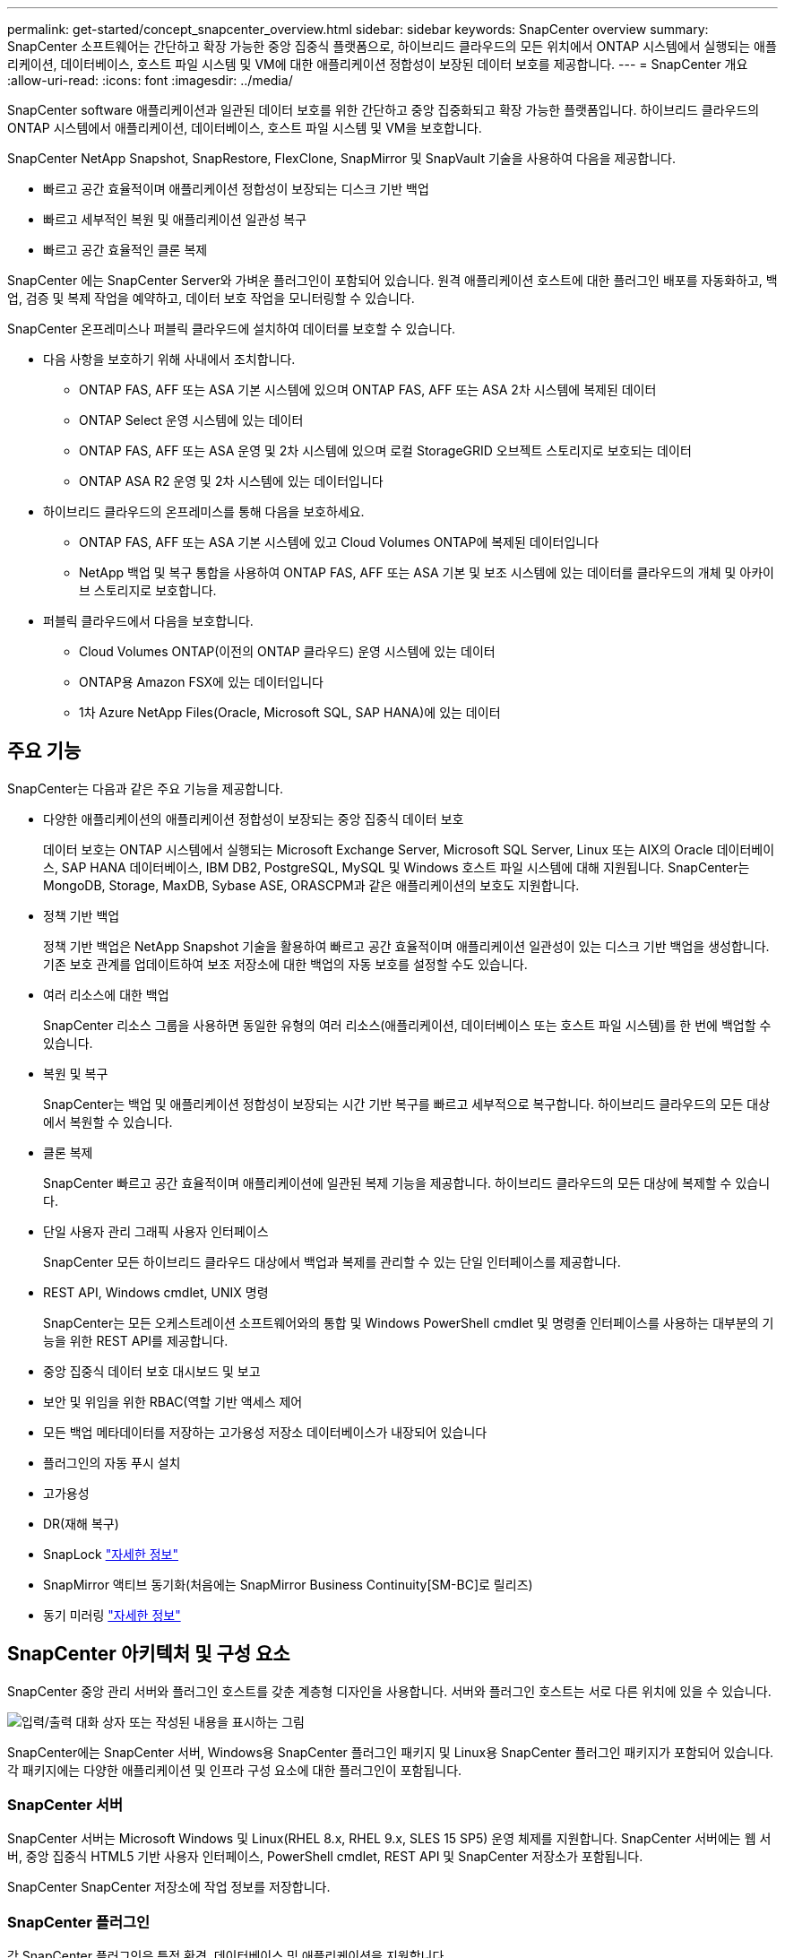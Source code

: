 ---
permalink: get-started/concept_snapcenter_overview.html 
sidebar: sidebar 
keywords: SnapCenter overview 
summary: SnapCenter 소프트웨어는 간단하고 확장 가능한 중앙 집중식 플랫폼으로, 하이브리드 클라우드의 모든 위치에서 ONTAP 시스템에서 실행되는 애플리케이션, 데이터베이스, 호스트 파일 시스템 및 VM에 대한 애플리케이션 정합성이 보장된 데이터 보호를 제공합니다. 
---
= SnapCenter 개요
:allow-uri-read: 
:icons: font
:imagesdir: ../media/


[role="lead"]
SnapCenter software 애플리케이션과 일관된 데이터 보호를 위한 간단하고 중앙 집중화되고 확장 가능한 플랫폼입니다.  하이브리드 클라우드의 ONTAP 시스템에서 애플리케이션, 데이터베이스, 호스트 파일 시스템 및 VM을 보호합니다.

SnapCenter NetApp Snapshot, SnapRestore, FlexClone, SnapMirror 및 SnapVault 기술을 사용하여 다음을 제공합니다.

* 빠르고 공간 효율적이며 애플리케이션 정합성이 보장되는 디스크 기반 백업
* 빠르고 세부적인 복원 및 애플리케이션 일관성 복구
* 빠르고 공간 효율적인 클론 복제


SnapCenter 에는 SnapCenter Server와 가벼운 플러그인이 포함되어 있습니다.  원격 애플리케이션 호스트에 대한 플러그인 배포를 자동화하고, 백업, 검증 및 복제 작업을 예약하고, 데이터 보호 작업을 모니터링할 수 있습니다.

SnapCenter 온프레미스나 퍼블릭 클라우드에 설치하여 데이터를 보호할 수 있습니다.

* 다음 사항을 보호하기 위해 사내에서 조치합니다.
+
** ONTAP FAS, AFF 또는 ASA 기본 시스템에 있으며 ONTAP FAS, AFF 또는 ASA 2차 시스템에 복제된 데이터
** ONTAP Select 운영 시스템에 있는 데이터
** ONTAP FAS, AFF 또는 ASA 운영 및 2차 시스템에 있으며 로컬 StorageGRID 오브젝트 스토리지로 보호되는 데이터
** ONTAP ASA R2 운영 및 2차 시스템에 있는 데이터입니다


* 하이브리드 클라우드의 온프레미스를 통해 다음을 보호하세요.
+
** ONTAP FAS, AFF 또는 ASA 기본 시스템에 있고 Cloud Volumes ONTAP에 복제된 데이터입니다
** NetApp 백업 및 복구 통합을 사용하여 ONTAP FAS, AFF 또는 ASA 기본 및 보조 시스템에 있는 데이터를 클라우드의 개체 및 아카이브 스토리지로 보호합니다.


* 퍼블릭 클라우드에서 다음을 보호합니다.
+
** Cloud Volumes ONTAP(이전의 ONTAP 클라우드) 운영 시스템에 있는 데이터
** ONTAP용 Amazon FSX에 있는 데이터입니다
** 1차 Azure NetApp Files(Oracle, Microsoft SQL, SAP HANA)에 있는 데이터






== 주요 기능

SnapCenter는 다음과 같은 주요 기능을 제공합니다.

* 다양한 애플리케이션의 애플리케이션 정합성이 보장되는 중앙 집중식 데이터 보호
+
데이터 보호는 ONTAP 시스템에서 실행되는 Microsoft Exchange Server, Microsoft SQL Server, Linux 또는 AIX의 Oracle 데이터베이스, SAP HANA 데이터베이스, IBM DB2, PostgreSQL, MySQL 및 Windows 호스트 파일 시스템에 대해 지원됩니다. SnapCenter는 MongoDB, Storage, MaxDB, Sybase ASE, ORASCPM과 같은 애플리케이션의 보호도 지원합니다.

* 정책 기반 백업
+
정책 기반 백업은 NetApp Snapshot 기술을 활용하여 빠르고 공간 효율적이며 애플리케이션 일관성이 있는 디스크 기반 백업을 생성합니다.  기존 보호 관계를 업데이트하여 보조 저장소에 대한 백업의 자동 보호를 설정할 수도 있습니다.

* 여러 리소스에 대한 백업
+
SnapCenter 리소스 그룹을 사용하면 동일한 유형의 여러 리소스(애플리케이션, 데이터베이스 또는 호스트 파일 시스템)를 한 번에 백업할 수 있습니다.

* 복원 및 복구
+
SnapCenter는 백업 및 애플리케이션 정합성이 보장되는 시간 기반 복구를 빠르고 세부적으로 복구합니다. 하이브리드 클라우드의 모든 대상에서 복원할 수 있습니다.

* 클론 복제
+
SnapCenter 빠르고 공간 효율적이며 애플리케이션에 일관된 복제 기능을 제공합니다.  하이브리드 클라우드의 모든 대상에 복제할 수 있습니다.

* 단일 사용자 관리 그래픽 사용자 인터페이스
+
SnapCenter 모든 하이브리드 클라우드 대상에서 백업과 복제를 관리할 수 있는 단일 인터페이스를 제공합니다.

* REST API, Windows cmdlet, UNIX 명령
+
SnapCenter는 모든 오케스트레이션 소프트웨어와의 통합 및 Windows PowerShell cmdlet 및 명령줄 인터페이스를 사용하는 대부분의 기능을 위한 REST API를 제공합니다.

* 중앙 집중식 데이터 보호 대시보드 및 보고
* 보안 및 위임을 위한 RBAC(역할 기반 액세스 제어
* 모든 백업 메타데이터를 저장하는 고가용성 저장소 데이터베이스가 내장되어 있습니다
* 플러그인의 자동 푸시 설치
* 고가용성
* DR(재해 복구)
* SnapLock https://docs.netapp.com/us-en/ontap/snaplock/["자세한 정보"]
* SnapMirror 액티브 동기화(처음에는 SnapMirror Business Continuity[SM-BC]로 릴리즈)
* 동기 미러링 https://docs.netapp.com/us-en/e-series-santricity/sm-mirroring/overview-mirroring-sync.html["자세한 정보"]




== SnapCenter 아키텍처 및 구성 요소

SnapCenter 중앙 관리 서버와 플러그인 호스트를 갖춘 계층형 디자인을 사용합니다.  서버와 플러그인 호스트는 서로 다른 위치에 있을 수 있습니다.

image::../media/saphana-br-scs-image6.png[입력/출력 대화 상자 또는 작성된 내용을 표시하는 그림]

SnapCenter에는 SnapCenter 서버, Windows용 SnapCenter 플러그인 패키지 및 Linux용 SnapCenter 플러그인 패키지가 포함되어 있습니다. 각 패키지에는 다양한 애플리케이션 및 인프라 구성 요소에 대한 플러그인이 포함됩니다.



=== SnapCenter 서버

SnapCenter 서버는 Microsoft Windows 및 Linux(RHEL 8.x, RHEL 9.x, SLES 15 SP5) 운영 체제를 지원합니다. SnapCenter 서버에는 웹 서버, 중앙 집중식 HTML5 기반 사용자 인터페이스, PowerShell cmdlet, REST API 및 SnapCenter 저장소가 포함됩니다.

SnapCenter SnapCenter 저장소에 작업 정보를 저장합니다.



=== SnapCenter 플러그인

각 SnapCenter 플러그인은 특정 환경, 데이터베이스 및 애플리케이션을 지원합니다.

|===
| 플러그인 이름입니다 | 설치 패키지에 포함되어 있습니다 | 다른 플러그인이 필요합니다 | 호스트에 설치되어 있습니다 | 지원되는 플랫폼 


 a| 
Microsoft SQL Server용 SnapCenter 플러그인
 a| 
Windows용 플러그인 패키지
 a| 
Windows용 플러그인
 a| 
SQL Server 호스트
 a| 
Windows



 a| 
Windows용 SnapCenter 플러그인
 a| 
Windows용 플러그인 패키지
 a| 
 a| 
Windows 호스트
 a| 
Windows



 a| 
Microsoft Exchange Server용 SnapCenter 플러그인
 a| 
Windows용 플러그인 패키지
 a| 
Windows용 플러그인
 a| 
Exchange Server 호스트입니다
 a| 
Windows



 a| 
Oracle 데이터베이스용 SnapCenter 플러그인
 a| 
Linux용 플러그인 패키지 및 AIX용 플러그인 패키지
 a| 
UNIX용 플러그인
 a| 
Oracle 호스트
 a| 
Linux 또는 AIX



 a| 
SAP HANA 데이터베이스용 SnapCenter 플러그인
 a| 
Linux용 플러그인 패키지 및 Windows용 플러그인 패키지
 a| 
UNIX용 플러그인 또는 Windows용 플러그인
 a| 
HDBSQL 클라이언트 호스트입니다
 a| 
Linux 또는 Windows



 a| 
IBM DB2용 SnapCenter 플러그인
 a| 
Linux용 플러그인 패키지 및 Windows용 플러그인 패키지
 a| 
UNIX용 플러그인 또는 Windows용 플러그인
 a| 
DB2 호스트
 a| 
Linux, AIX 또는 Windows



 a| 
PostgreSQL용 SnapCenter 플러그인
 a| 
Linux용 플러그인 패키지 및 Windows용 플러그인 패키지
 a| 
UNIX용 플러그인 또는 Windows용 플러그인
 a| 
PostgreSQL 호스트
 a| 
Linux 또는 Windows



 a| 
MySQL용 SnaoCenter 플러그인
 a| 
Linux용 플러그인 패키지 및 Windows용 플러그인 패키지
 a| 
UNIX용 플러그인 또는 Windows용 플러그인
 a| 
MySQL 호스트
 a| 
Linux 또는 Windows



 a| 
MongoDB용 SnapCenter 플러그인
 a| 
Linux용 플러그인 패키지 및 Windows용 플러그인 패키지
 a| 
UNIX용 플러그인 또는 Windows용 플러그인
 a| 
MongoDB 호스트
 a| 
Linux 또는 Windows



 a| 
ORASCPM용 SnapCenter 플러그인(Oracle 애플리케이션)
 a| 
Linux용 플러그인 패키지 및 Windows용 플러그인 패키지
 a| 
UNIX용 플러그인 또는 Windows용 플러그인
 a| 
Oracle 호스트
 a| 
Linux 또는 Windows



 a| 
SAP ASE용 SnapCenter 플러그인
 a| 
Linux용 플러그인 패키지 및 Windows용 플러그인 패키지
 a| 
UNIX용 플러그인 또는 Windows용 플러그인
 a| 
SAP 호스트
 a| 
Linux 또는 Windows



 a| 
SAP MaxDB용 SnapCenter 플러그인
 a| 
Linux용 플러그인 패키지 및 Windows용 플러그인 패키지
 a| 
UNIX용 플러그인 또는 Windows용 플러그인
 a| 
SAP MaxDB 호스트
 a| 
Linux 또는 Windows



 a| 
스토리지용 SnapCenter 플러그인
 a| 
Linux용 플러그인 패키지 및 Windows용 플러그인 패키지
 a| 
UNIX용 플러그인 또는 Windows용 플러그인
 a| 
지원합니다
 a| 
Linux 또는 Windows

|===
SnapCenter Plug-in for VMware vSphere 가상 머신(VM), 데이터 저장소 및 가상 머신 디스크(VMDK)에 대한 충돌 일관성 및 VM 일관성 백업 및 복원 작업을 지원합니다.  또한 가상화된 데이터베이스와 파일 시스템에 대한 애플리케이션 일관성 백업 및 복원 작업도 지원합니다.

데이터베이스, 파일 시스템, VM 또는 VM의 데이터 저장소를 보호하려면 SnapCenter Plug-in for VMware vSphere 배포하세요.  자세한 내용은 다음을 참조하세요. https://docs.netapp.com/us-en/sc-plugin-vmware-vsphere/index.html["VMware vSphere용 SnapCenter 플러그인 설명서"^] .



=== SnapCenter 리포지토리

NSM 데이터베이스라고도 하는 SnapCenter 저장소는 모든 SnapCenter 작업에 대한 정보와 메타데이터를 저장합니다.

SnapCenter 서버를 설치하면 기본적으로 MySQL 서버 저장소 데이터베이스가 설치됩니다.  이미 MySQL 서버를 설치했고 SnapCenter 서버를 새로 설치하려면 MySQL 서버를 제거해야 합니다.

SnapCenter SnapCenter 저장소 데이터베이스로 MySQL Server 8.0.37 이상을 지원합니다.  이전 버전의 SnapCenter 와 함께 이전 버전의 MySQL Server를 사용하는 경우 SnapCenter 업그레이드 프로세스를 통해 MySQL Server가 8.0.37 이상 버전으로 업그레이드됩니다.

SnapCenter 리포지토리는 다음 정보와 메타데이터를 저장합니다.

* 백업, 클론, 복원 및 검증 메타데이터
* 보고, 작업 및 이벤트 정보
* 호스트 및 플러그인 정보
* 역할, 사용자 및 권한 세부 정보
* 스토리지 시스템 접속 정보입니다

